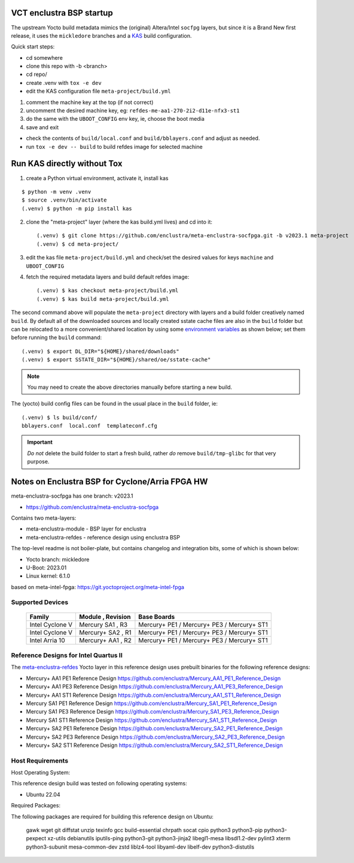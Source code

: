 VCT enclustra BSP startup
=========================

The upstream Yocto build metadata mimics the (original) Altera/Intel
``socfpg`` layers, but since it is a Brand New first release, it uses
the ``mickledore`` branches and a KAS_ build configuration.

.. _KAS: https://kas.readthedocs.io/en/latest/command-line.html

Quick start steps:

* cd somewhere
* clone this repo with -b <branch>
* cd repo/
* create .venv with ``tox -e dev``
* edit the KAS configuration file ``meta-project/build.yml``

1. comment the machine key at the top (if not correct)
2. uncomment the desired machine key, eg: ``refdes-me-aa1-270-2i2-d11e-nfx3-st1``
3. do the same with the ``UBOOT_CONFIG`` env key, ie, choose the boot media
4. save and exit

* check the contents of ``build/local.conf`` and ``build/bblayers.conf``
  and adjust as needed.

* run ``tox -e dev -- build`` to build refdes image for selected machine

Run KAS directly without Tox
============================

1. create a Python virtual environment, activate it, install kas

::

   $ python -m venv .venv
   $ source .venv/bin/activate
   (.venv) $ python -m pip install kas

2. clone the "meta-project" layer (where the kas build.yml lives) and cd
   into it::

   (.venv) $ git clone https://github.com/enclustra/meta-enclustra-socfpga.git -b v2023.1 meta-project
   (.venv) $ cd meta-project/

3. edit the kas file ``meta-project/build.yml`` and check/set the desired
   values for keys ``machine`` and ``UBOOT_CONFIG``
4. fetch the required metadata layers and build default refdes image::

   (.venv) $ kas checkout meta-project/build.yml
   (.venv) $ kas build meta-project/build.yml

The second command above will populate the ``meta-project``
directory with layers and a build folder creatively named ``build``.
By default all of the downloaded sources and locally created sstate
cache files are also in the ``build`` folder but can be relocated to a
more convenient/shared location by using some `environment variables`_
as shown below; set them before running the ``build`` command::

  (.venv) $ export DL_DIR="${HOME}/shared/downloads"
  (.venv) $ export SSTATE_DIR="${HOME}/shared/oe/sstate-cache"

.. note:: You may need to create the above directories manually before
          starting a new build.

The (yocto) build config files can be found in the usual place in the
``build`` folder, ie::

  (.venv) $ ls build/conf/
  bblayers.conf  local.conf  templateconf.cfg


.. _environment variables: https://kas.readthedocs.io/en/latest/command-line.html#variables-glossary

.. important:: *Do not* delete the build folder to start a fresh build,
              rather *do* remove ``build/tmp-glibc`` for that very purpose.


Notes on Enclustra BSP for Cyclone/Arria FPGA HW
================================================

meta-enclustra-socfpga has one branch: v2023.1

* https://github.com/enclustra/meta-enclustra-socfpga

Contains two meta-layers:

* meta-enclustra-module - BSP layer for enclustra
* meta-enclustra-refdes - reference design using enclustra BSP

The top-level readme is not boiler-plate, but contains changelog and
integration bits, some of which is shown below:

* Yocto branch: mickledore
* U-Boot: 2023.01
* Linux kernel: 6.1.0

based on meta-intel-fpga: https://git.yoctoproject.org/meta-intel-fpga

Supported Devices
-----------------

  ===============  =================  ===========
  Family           Module , Revision  Base Boards
  ===============  =================  ===========
  Intel Cyclone V  Mercury  SA1 , R3  Mercury+ PE1 / Mercury+ PE3 / Mercury+ ST1
  Intel Cyclone V  Mercury+ SA2 , R1  Mercury+ PE1 / Mercury+ PE3 / Mercury+ ST1
  Intel Arria 10   Mercury+ AA1 , R2  Mercury+ PE1 / Mercury+ PE3 / Mercury+ ST1
  ===============  =================  ===========


Reference Designs for Intel Quartus II
--------------------------------------

The meta-enclustra-refdes_ Yocto layer in this reference design uses
prebuilt binaries for the following reference designs:

.. _meta-enclustra-refdes: https://github.com/enclustra/meta-enclustra-socfpga/blob/v2023.1/meta-enclustra-refdes

* Mercury+ AA1 PE1 Reference Design https://github.com/enclustra/Mercury_AA1_PE1_Reference_Design
* Mercury+ AA1 PE3 Reference Design https://github.com/enclustra/Mercury_AA1_PE3_Reference_Design
* Mercury+ AA1 ST1 Reference Design https://github.com/enclustra/Mercury_AA1_ST1_Reference_Design

* Mercury SA1 PE1 Reference Design https://github.com/enclustra/Mercury_SA1_PE1_Reference_Design
* Mercury SA1 PE3 Reference Design https://github.com/enclustra/Mercury_SA1_PE3_Reference_Design
* Mercury SA1 ST1 Reference Design https://github.com/enclustra/Mercury_SA1_ST1_Reference_Design

* Mercury+ SA2 PE1 Reference Design https://github.com/enclustra/Mercury_SA2_PE1_Reference_Design
* Mercury+ SA2 PE3 Reference Design https://github.com/enclustra/Mercury_SA2_PE3_Reference_Design
* Mercury+ SA2 ST1 Reference Design https://github.com/enclustra/Mercury_SA2_ST1_Reference_Design


Host Requirements
-----------------

Host Operating System:

This reference design build was tested on following operating systems:

* Ubuntu 22.04

Required Packages:

The following packages are required for building this reference design on Ubuntu:

  gawk wget git diffstat unzip texinfo gcc build-essential chrpath socat cpio python3 python3-pip python3-pexpect xz-utils debianutils iputils-ping python3-git python3-jinja2 libegl1-mesa libsdl1.2-dev pylint3 xterm python3-subunit mesa-common-dev zstd liblz4-tool libyaml-dev libelf-dev python3-distutils

